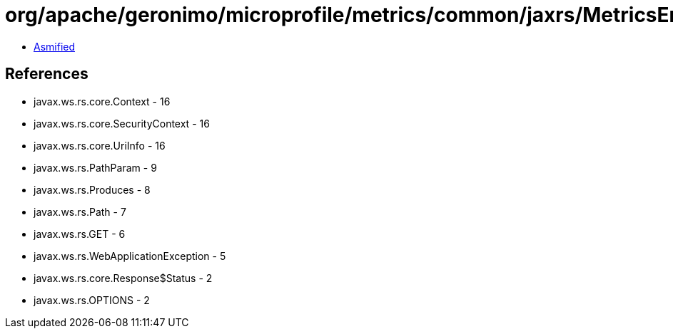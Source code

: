 = org/apache/geronimo/microprofile/metrics/common/jaxrs/MetricsEndpoints.class

 - link:MetricsEndpoints-asmified.java[Asmified]

== References

 - javax.ws.rs.core.Context - 16
 - javax.ws.rs.core.SecurityContext - 16
 - javax.ws.rs.core.UriInfo - 16
 - javax.ws.rs.PathParam - 9
 - javax.ws.rs.Produces - 8
 - javax.ws.rs.Path - 7
 - javax.ws.rs.GET - 6
 - javax.ws.rs.WebApplicationException - 5
 - javax.ws.rs.core.Response$Status - 2
 - javax.ws.rs.OPTIONS - 2

